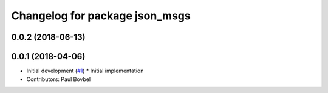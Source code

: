 ^^^^^^^^^^^^^^^^^^^^^^^^^^^^^^^
Changelog for package json_msgs
^^^^^^^^^^^^^^^^^^^^^^^^^^^^^^^

0.0.2 (2018-06-13)
------------------

0.0.1 (2018-04-06)
------------------
* Initial development (`#1 <https://github.com/locusrobotics/json_transport/issues/1>`_)
  * Initial implementation
* Contributors: Paul Bovbel
